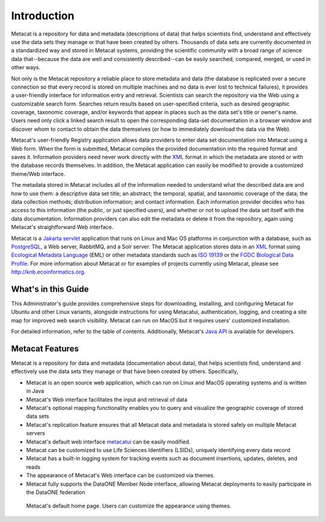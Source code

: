 Introduction
============

Metacat is a repository for data and metadata (descriptions of data) that helps
scientists find, understand and effectively use the data sets they manage or
that have been created by others. Thousands of data sets are currently
documented in a standardized way and stored in Metacat systems, providing the
scientific community with a broad range of science data that--because the
data are well and consistently described--can be easily searched, compared,
merged, or used in other ways.

Not only is the Metacat repository a reliable place to store metadata and data
(the database is replicated over a secure connection so that every record is
stored on multiple machines and no data is ever lost to technical failures), it
provides a user-friendly interface for information entry and retrieval.
Scientists can search the repository via the Web using a customizable search
form. Searches return results based on user-specified criteria, such as desired
geographic coverage, taxonomic coverage, and/or keywords that appear in places
such as the data set's title or owner's name. Users need only click a linked
search result to open the corresponding data-set documentation in a browser
window and discover whom to contact to obtain the data themselves (or how to
immediately download the data via the Web).

Metacat's user-friendly Registry application allows data providers to enter
data set documentation into Metacat using a Web form. When the form is
submitted, Metacat compiles the provided documentation into the required format
and saves it. Information providers need never work directly with the XML_
format in which the metadata are stored or with the database records themselves.
In addition, the Metacat application can easily be modified to provide a
customized theme/Web interface.

The metadata stored in Metacat includes all of the information needed
to understand what the described data are and how to use them: a
descriptive data set title; an abstract; the temporal, spatial, and taxonomic
coverage of the data; the data collection methods; distribution information;
and contact information. Each information provider decides who has access to
this information (the public, or just specified users), and whether or not to
upload the data set itself with the data documentation. Information providers
can also edit the metadata or delete it from the repository, again using
Metacat's straightforward Web interface.

Metacat is a `Jakarta servlet`_ application that runs on Linux and  Mac OS
platforms in conjunction with a database, such as
PostgreSQL_, a Web server, RabbitMQ, and a Solr server.
The Metacat application stores data in an XML_ format using `Ecological
Metadata Language`_ (EML) or other metadata standards such as `ISO 19139`_ or the
`FGDC Biological Data Profile`_. For more
information about Metacat or for examples of projects currently using Metacat,
please see http://knb.ecoinformatics.org.

.. _XML: http://en.wikipedia.org/wiki/XML

.. _Jakarta Servlet: https://en.wikipedia.org/wiki/Jakarta_Servlet

.. _PostgreSQL: http://www.postgresql.org/

.. _Ecological Metadata Language: http://knb.ecoinformatics.org/software/eml

.. _ISO 19139: https://www.iso.org/obp/ui/#iso:std:iso:ts:19139:ed-1:v1:en

.. _FGDC Biological Data Profile: http://www.fgdc.gov/standards/projects/FGDC-standards-projects/metadata/biometadata

What's in this Guide
--------------------
This Administrator's guide provides comprehensive steps for downloading, installing, and configuring
Metacat for Ubuntu and other Linux variants, alongside instructions for using Metacatui,
authentication, logging, and creating a site map for improved web search visibility. Metacat can run
on MacOS but it requires users' customized installation.

For detailed information, refer to the table of contents. Additionally, Metacat's `Java API`_ is
available for developers.

.. _Java API: ./api/index.html

Metacat Features
----------------
Metacat is a repository for data and metadata (documentation about data), that
helps scientists find, understand and effectively use the data sets they manage or
that have been created by others. Specifically,

* Metacat is an open source web application, which can run on Linux and MacOS operating systems and is written in Java
* Metacat's Web interface facilitates the input and retrieval of data
* Metacat's optional mapping functionality enables you to query and visualize the geographic coverage of stored data sets
* Metacat's replication feature ensures that all Metacat data and metadata is stored safely on multiple Metacat servers
* Metacat's default web interface `metacatui`_ can be easily modified.
* Metacat can be customized to use Life Sciences Identifiers (LSIDs), uniquely identifying every data record
* Metacat has a built-in logging system for tracking events such as document insertions, updates, deletes, and reads
* The appearance of Metacat's Web interface can be customized via themes.
* Metacat fully supports the DataONE Member Node interface, allowing Metacat deployments to easily participate in the DataONE federation

.. _metacatui: https://nceas.github.io/metacatui/

.. figure:: images/screenshots/image007_metacatuihome.png

   Metacat's default home page. Users can customize the appearance using themes.



